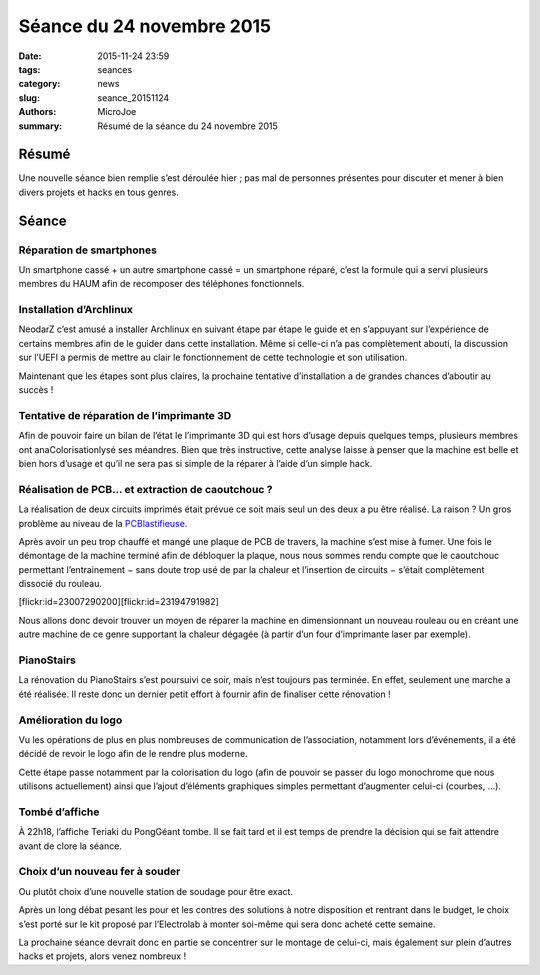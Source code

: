 ==========================
Séance du 24 novembre 2015
==========================

:date: 2015-11-24 23:59
:tags: seances
:category: news
:slug: seance_20151124
:authors: MicroJoe
:summary: Résumé de la séance du 24 novembre 2015

Résumé
======

Une nouvelle séance bien remplie s’est déroulée hier ; pas mal de personnes
présentes pour discuter et mener à bien divers projets et hacks en tous genres.

Séance
======

Réparation de smartphones
-------------------------

Un smartphone cassé + un autre smartphone cassé = un smartphone réparé,
c’est la formule qui a servi plusieurs membres du HAUM afin de recomposer des
téléphones fonctionnels.

Installation d’Archlinux
------------------------

NeodarZ c’est amusé a installer Archlinux en suivant étape par étape le guide
et en s’appuyant sur l’expérience de certains membres afin de le guider dans
cette installation. Même si celle-ci n’a pas complètement abouti, la discussion
sur l’UEFI a permis de mettre au clair le fonctionnement de cette technologie et
son utilisation.

Maintenant que les étapes sont plus claires, la prochaine tentative
d’installation a de grandes chances d’aboutir au succès !

Tentative de réparation de l’imprimante 3D
------------------------------------------

Afin de pouvoir faire un bilan de l’état le l’imprimante 3D qui est hors
d’usage depuis quelques temps, plusieurs membres ont anaColorisationlysé ses méandres. Bien
que très instructive, cette analyse laisse à penser que la machine est belle et
bien hors d’usage et qu’il ne sera pas si simple de la réparer à l’aide d’un
simple hack.

Réalisation de PCB… et extraction de caoutchouc ?
-------------------------------------------------

La réalisation de deux circuits imprimés était prévue ce soit mais seul un des deux a pu être réalisé. La raison ? Un gros problème au niveau de la `PCBlastifieuse`_.

Après avoir un peu trop chauffé et mangé une plaque de PCB de travers, la
machine s’est mise à fumer. Une fois le démontage de la machine terminé afin de
débloquer la plaque, nous nous sommes rendu compte que le caoutchouc permettant
l’entrainement − sans doute trop usé de par la chaleur et l’insertion de
circuits − s’était complètement dissocié du rouleau.

.. _PCBlastifieuse: /pages/pcblastifieuse.html

.. container:: aligncenter

    [flickr:id=23007290200][flickr:id=23194791982]

Nous allons donc devoir trouver un moyen de réparer la machine en dimensionnant
un nouveau rouleau ou en créant une autre machine de ce genre supportant la
chaleur dégagée (à partir d’un four d’imprimante laser par exemple).

PianoStairs
-----------

La rénovation du PianoStairs s’est poursuivi ce soir, mais n’est toujours pas
terminée. En effet, seulement une marche a été réalisée. Il reste donc un
dernier petit effort à fournir afin de finaliser cette rénovation !

Amélioration du logo
--------------------

Vu les opérations de plus en plus nombreuses de communication de l’association,
notamment lors d’événements, il a été décidé de revoir le logo afin de le
rendre plus moderne.

Cette étape passe notamment par la colorisation du logo (afin de pouvoir se
passer du logo monochrome que nous utilisons actuellement) ainsi que l’ajout
d’éléments graphiques simples permettant d’augmenter celui-ci (courbes, …).

Tombé d’affiche
---------------

À 22h18, l’affiche Teriaki du PongGéant tombe. Il se fait tard et il est temps
de prendre la décision qui se fait attendre avant de clore la séance.

Choix d’un nouveau fer à souder
-------------------------------

Ou plutôt choix d’une nouvelle station de soudage pour être exact.

Après un long débat pesant les pour et les contres des solutions à notre
disposition et rentrant dans le budget, le choix s’est porté sur le kit proposé
par l’Electrolab à monter soi-même qui sera donc acheté cette semaine.

La prochaine séance devrait donc en partie se concentrer sur le montage de
celui-ci, mais également sur plein d’autres hacks et projets, alors venez
nombreux !
